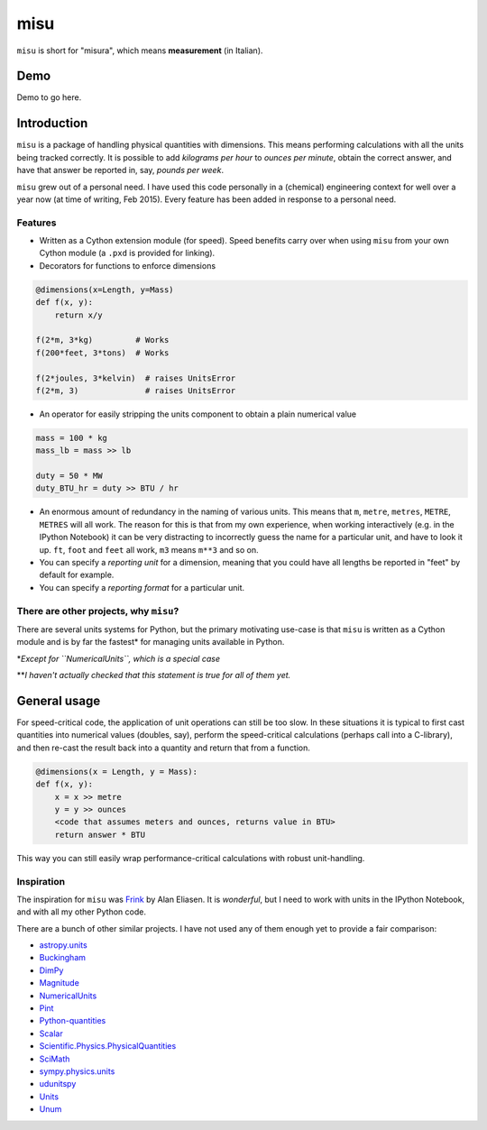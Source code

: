 misu
====

``misu`` is short for "misura", which means **measurement** (in
Italian).

Demo
----

Demo to go here.

Introduction
------------

``misu`` is a package of handling physical quantities with dimensions.
This means performing calculations with all the units being tracked
correctly. It is possible to add *kilograms per hour* to *ounces per
minute*, obtain the correct answer, and have that answer be reported in,
say, *pounds per week*.

``misu`` grew out of a personal need. I have used this code personally
in a (chemical) engineering context for well over a year now (at time of
writing, Feb 2015). Every feature has been added in response to a
personal need.

Features
^^^^^^^^

-  Written as a Cython extension module (for speed). Speed benefits
   carry over when using ``misu`` from your own Cython module (a
   ``.pxd`` is provided for linking).
-  Decorators for functions to enforce dimensions

.. code:: python

    @dimensions(x=Length, y=Mass)
    def f(x, y):
        return x/y

    f(2*m, 3*kg)         # Works
    f(200*feet, 3*tons)  # Works

    f(2*joules, 3*kelvin)  # raises UnitsError
    f(2*m, 3)              # raises UnitsError

-  An operator for easily stripping the units component to obtain a
   plain numerical value

.. code:: python

    mass = 100 * kg
    mass_lb = mass >> lb

    duty = 50 * MW
    duty_BTU_hr = duty >> BTU / hr

-  An enormous amount of redundancy in the naming of various units. This
   means that ``m``, ``metre``, ``metres``, ``METRE``, ``METRES`` will
   all work. The reason for this is that from my own experience, when
   working interactively (e.g. in the IPython Notebook) it can be very
   distracting to incorrectly guess the name for a particular unit, and
   have to look it up. ``ft``, ``foot`` and ``feet`` all work, ``m3``
   means ``m**3`` and so on.
-  You can specify a *reporting unit* for a dimension, meaning that you
   could have all lengths be reported in "feet" by default for example.
-  You can specify a *reporting format* for a particular unit.

There are other projects, why ``misu``?
^^^^^^^^^^^^^^^^^^^^^^^^^^^^^^^^^^^^^^^

There are several units systems for Python, but the primary motivating
use-case is that ``misu`` is written as a Cython module and is by far
the fastest\* for managing units available in Python.

\*\ *Except for ``NumericalUnits``, which is a special case*

\*\*\ *I haven't actually checked that this statement is true for all of
them yet.*

General usage
-------------

For speed-critical code, the application of unit operations can still be
too slow. In these situations it is typical to first cast quantities
into numerical values (doubles, say), perform the speed-critical
calculations (perhaps call into a C-library), and then re-cast the
result back into a quantity and return that from a function.

.. code:: python

    @dimensions(x = Length, y = Mass):
    def f(x, y):
        x = x >> metre
        y = y >> ounces
        <code that assumes meters and ounces, returns value in BTU>
        return answer * BTU 

This way you can still easily wrap performance-critical calculations
with robust unit-handling.

Inspiration
^^^^^^^^^^^

The inspiration for ``misu`` was
`Frink <http://futureboy.us/frinkdocs/>`__ by Alan Eliasen. It is
*wonderful*, but I need to work with units in the IPython Notebook, and
with all my other Python code.

There are a bunch of other similar projects. I have not used any of them
enough yet to provide a fair comparison:

-  `astropy.units <http://astropy.readthedocs.org/en/latest/units/>`__
-  `Buckingham <http://code.google.com/p/buckingham/>`__
-  `DimPy <http://www.inference.phy.cam.ac.uk/db410/>`__
-  `Magnitude <http://juanreyero.com/open/magnitude/>`__
-  `NumericalUnits <https://pypi.python.org/pypi/numericalunits>`__
-  `Pint <http://pint.readthedocs.org/>`__
-  `Python-quantities <https://pypi.python.org/pypi/quantities>`__
-  `Scalar <http://russp.us/scalar-guide.htm>`__
-  `Scientific.Physics.PhysicalQuantities <http://dirac.cnrs-orleans.fr/ScientificPython/ScientificPythonManual/Scientific.Physics.PhysicalQuantities-module.html>`__
-  `SciMath <http://scimath.readthedocs.org/en/latest/units/intro.html>`__
-  `sympy.physics.units <http://docs.sympy.org/dev/modules/physics/units.html>`__
-  `udunitspy <https://github.com/blazetopher/udunitspy>`__
-  `Units <https://bitbucket.org/adonohue/units/>`__
-  `Unum <https://bitbucket.org/kiv/unum/>`__

